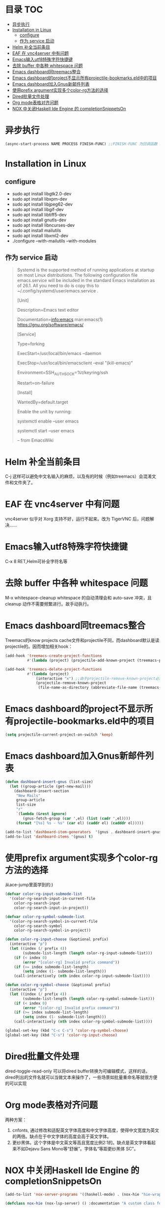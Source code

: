 * 目录                                                                  :TOC:
- [[#异步执行][异步执行]]
- [[#installation-in-linux][Installation in Linux]]
  - [[#configure][configure]]
  - [[#作为-service-启动][作为 service 启动]]
- [[#helm-补全当前条目][Helm 补全当前条目]]
- [[#eaf-在-vnc4server-中有问题][EAF 在 vnc4server 中有问题]]
- [[#emacs输入utf8特殊字符快捷键][Emacs输入utf8特殊字符快捷键]]
- [[#去除-buffer-中各种-whitespace-问题][去除 buffer 中各种 whitespace 问题]]
- [[#emacs-dashboard同treemacs整合][Emacs dashboard同treemacs整合]]
- [[#emacs-dashboard的project不显示所有projectile-bookmarkseld中的项目][Emacs dashboard的project不显示所有projectile-bookmarks.eld中的项目]]
- [[#emacs-dashboard加入gnus新邮件列表][Emacs dashboard加入Gnus新邮件列表]]
- [[#使用prefix-argument实现多个color-rg方法的选择][使用prefix argument实现多个color-rg方法的选择]]
- [[#dired批量文件处理][Dired批量文件处理]]
- [[#org-mode表格对齐问题][Org mode表格对齐问题]]
- [[#nox-中关闭haskell-ide-engine-的-completionsnippetson][NOX 中关闭Haskell Ide Engine 的 completionSnippetsOn]]

* 异步执行
  #+begin_src emacs-lisp
    (async-start-process NAME PROCESS FINISH-FUNC) ;;FINISH-FUNC 为回调函数 Emacs version 26.3
  #+end_src
* Installation in Linux
** configure
   - sudo apt install libgtk2.0-dev
   - sudo apt install libxpm-dev
   - sudo apt install libjpeg62-dev
   - sudo apt install libgif-dev
   - sudo apt install libtiff5-dev
   - sudo apt install gnutls-dev
   - sudo apt install libncurses-dev
   - sudo apt install mailutils
   - sudo apt install libxml2-dev
   - ./configure --with-mailutils --with-modules
** 作为 service 启动
   #+begin_quote
   Systemd is the supported method of running applications at startup on most Linux distributions. The following configuration file emacs.service will be included in the standard Emacs installation as of 26.1. All you need to do is copy this to ~/.config/systemd/user/emacs.service .

   [Unit]

   Description=Emacs text editor

   Documentation=info:emacs man:emacs(1) https://gnu.org/software/emacs/

   [Service]

   Type=forking

   ExecStart=/usr/local/bin/emacs --daemon

   ExecStop=/usr/local/bin/emacsclient --eval "(kill-emacs)"

   Environment=SSH_AUTH_SOCK=%t/keyring/ssh

   Restart=on-failure

   [Install]

   WantedBy=default.target

   Enable the unit by running:

   systemctl enable --user emacs

   systemctl start --user emacs

   -- from EmacsWiki
   #+end_quote
* Helm 补全当前条目
  C-j 这样可以避免中文名输入的麻烦，以及有的时候（例如treemacs）会混淆文件和文件夹了。
* EAF 在 vnc4server 中有问题
  vnc4server 似乎对 Xorg 支持不好，运行不起来。改为 TigerVNC 后，问题解决……
* Emacs输入utf8特殊字符快捷键
  C-x 8 RET,Helm可补全字符名等
* 去除 buffer 中各种 whitespace 问题
  M-x whitespace-cleanup
  whitespace 的自动清理会和 auto-save 冲突，且 cleanup 动作不需要频繁进行。故手动执行。
* Emacs dashboard同treemacs整合
  Treemacs的know projects cache文件和projectile不同，而dashboard默认是读projectile的。因而增加相关hook：
  #+begin_src emacs-lisp
    (add-hook 'treemacs-create-project-functions
              #'(lambda (project) (projectile-add-known-project (treemacs-project->path project))))

    (add-hook 'treemacs-delete-project-functions
              #'(lambda (project)
                  (interactive "x") ;;由于projectile-remove-known-project必须interactively called，project是一个struct类型，故code letter用"x"。另，treemacs-project->path 返回的path路径没有用缩写，最后也不带"/"，故需要转换。
                  (projectile-remove-known-project
                   (file-name-as-directory (abbreviate-file-name (treemacs-project->path project))))))
  #+end_src
* Emacs dashboard的project不显示所有projectile-bookmarks.eld中的项目
  #+begin_src emacs-lisp
    (setq projectile-current-project-on-switch 'keep)
  #+end_src
* Emacs dashboard加入Gnus新邮件列表
  #+begin_src emacs-lisp
    (defun dashboard-insert-gnus (list-size)
      (let ((group-article (get-new-mail)))
        (dashboard-insert-section
         "New Mails"
         group-article
         list-size
         "r"
         `(lambda (&rest ignore)
            (gnus-fetch-group (car ',el) (list (cadr ',el))))
         (format "[%s] %s - %s" (car el) (caddr el) (cadddr el)))))

    (add-to-list 'dashboard-item-generators  '(gnus . dashboard-insert-gnus))
    (add-to-list 'dashboard-items '(gnus) t)
  #+end_src
* 使用prefix argument实现多个color-rg方法的选择
  从ace-jump里面学到的:)
  #+begin_src emacs-lisp
    (defvar color-rg-input-submode-list
      '(color-rg-search-input-in-current-file
        color-rg-search-input
        color-rg-search-input-in-project))

    (defvar color-rg-symbol-submode-list
      '(color-rg-search-symbol-in-current-file
        color-rg-search-symbol
        color-rg-search-symbol-in-project))

    (defun color-rg-input-choose (&optional prefix)
      (interactive "p")
      (let ((index (/ prefix 4))
            (submode-list-length (length color-rg-input-submode-list)))
        (if (< index 0)
            (error "[color-rg] Invalid prefix command"))
        (if (>= index submode-list-length)
            (setq index (1- submode-list-length)))
        (call-interactively (nth index color-rg-input-submode-list))))

    (defun color-rg-symbol-choose (&optional prefix)
      (interactive "p")
      (let ((index (/ prefix 4))
            (submode-list-length (length color-rg-symbol-submode-list)))
        (if (< index 0)
            (error "[color-rg] Invalid prefix command"))
        (if (>= index submode-list-length)
            (setq index (1- submode-list-length)))
        (call-interactively (nth index color-rg-symbol-submode-list))))

    (global-set-key (kbd "C-c C-s") 'color-rg-symbol-choose)
    (global-set-key (kbd "C-s") 'color-rg-input-choose)
  #+end_src
* Dired批量文件处理
  dired-toggle-read-only 可以将dired buffer转换为可编辑模式，这样的话，dired列出的文件名就可以当做文本来操作了，一些场景如批量重命名等就很方便的可以实现
* Org mode表格对齐问题
  两种方案：
  1. cnfonts, 通过修改和适配英文字体高度和中文字体高度，使得中文宽度为英文的两倍。缺点在于中文字体的高度会高于英文字体。
  2. 更纱黑体。这个字体是中文英文等高且宽度比例2:1的。缺点是英文字体看起来不如Dejavu Sans Mono等“舒展”。字体名“等距更纱黑体 SC”。
* NOX 中关闭Haskell Ide Engine 的 completionSnippetsOn
  #+begin_src emacs-lisp
    (add-to-list 'nox-server-programs '((haskell-mode) . (nox-hie "hie-wrapper" "--lsp")))

    (defclass nox-hie (nox-lsp-server) () :documentation "A custom class for HIE.")

    (cl-defmethod nox-initialization-options ((server nox-hie))
      (list :languageServerHaskell (list :completionSnippetsOn :json-false)))
  #+end_src
  HIE默认是开启的，这样的话，每次在做自定义函数名补全的时候，都会带上Snippets place holder。非常烦人。如：
  #+begin_src haskell
    oddPlusOne :: Odd n -> Even (S n)
    oddPlusOne ${1:Odd n} --当补全oddPlusOne时，后面的占位符就会出来
  #+end_src
